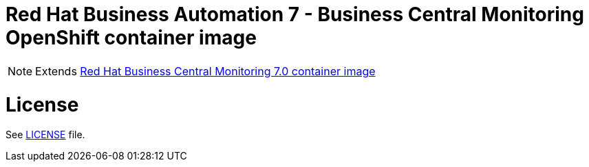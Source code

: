 # Red Hat Business Automation 7 - Business Central Monitoring OpenShift container image

NOTE: Extends link:https://github.com/jboss-container-images/rhba-7-image/tree/rhba70-dev/businesscentral-monitoring[Red Hat Business Central Monitoring 7.0 container image]

# License

See link:../LICENSE[LICENSE] file.

